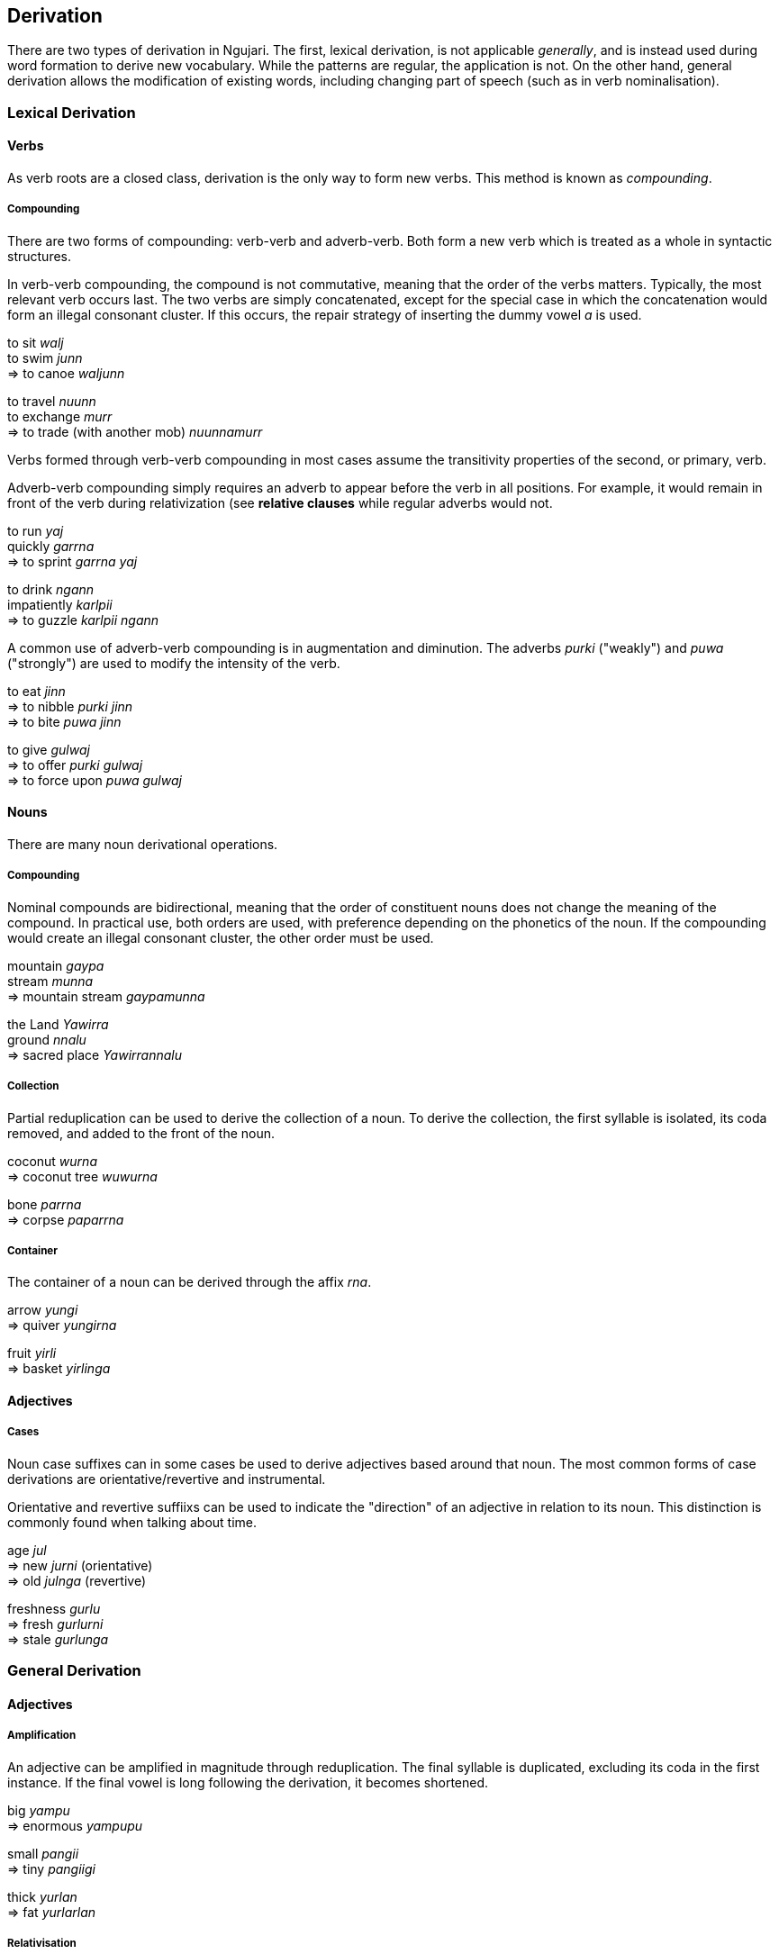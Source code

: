 
== Derivation

There are two types of derivation in Ngujari. The first, lexical
derivation, is not applicable _generally_, and is instead used during
word formation to derive new vocabulary. While the patterns are regular,
the application is not. On the other hand, general derivation allows the
modification of existing words, including changing part of speech (such
as in verb nominalisation).

=== Lexical Derivation

==== Verbs

As verb roots are a closed class, derivation is the only way to form new
verbs. This method is known as _compounding_.

===== Compounding

There are two forms of compounding: verb-verb and adverb-verb. Both form
a new verb which is treated as a whole in syntactic structures.

In verb-verb compounding, the compound is not commutative, meaning that
the order of the verbs matters. Typically, the most relevant verb occurs
last. The two verbs are simply concatenated, except for the special case
in which the concatenation would form an illegal consonant cluster. If
this occurs, the repair strategy of inserting the dummy vowel _a_ is
used.

====
to sit _walj_ +
to swim _junn_ +
⇒ to canoe _waljunn_

to travel _nuunn_ +
to exchange _murr_ +
⇒ to trade (with another mob) _nuunnamurr_
====

Verbs formed through verb-verb compounding in most cases assume the
transitivity properties of the second, or primary, verb.

Adverb-verb compounding simply requires an adverb to appear before the
verb in all positions. For example, it would remain in front of the verb
during relativization (see *relative clauses* while regular adverbs
would not.

====
to run _yaj_ +
quickly _garrna_ +
⇒ to sprint _garrna yaj_

to drink _ngann_ +
impatiently _karlpii_ +
⇒ to guzzle _karlpii ngann_
====

A common use of adverb-verb compounding is in augmentation and
diminution. The adverbs _purki_ ("weakly") and _puwa_ ("strongly") are
used to modify the intensity of the verb.

====
to eat _jinn_ +
⇒ to nibble _purki jinn_ +
⇒ to bite _puwa jinn_

to give _gulwaj_ +
⇒ to offer _purki gulwaj_ +
⇒ to force upon _puwa gulwaj_
====

==== Nouns

There are many noun derivational operations.

===== Compounding

Nominal compounds are bidirectional, meaning that the order of
constituent nouns does not change the meaning of the compound. In
practical use, both orders are used, with preference depending on the
phonetics of the noun. If the compounding would create an illegal
consonant cluster, the other order must be used.

====
mountain _gaypa_ +
stream _munna_ +
⇒ mountain stream _gaypamunna_

the Land _Yawirra_ +
ground _nnalu_ +
⇒ sacred place _Yawirrannalu_
====

===== Collection

Partial reduplication can be used to derive the collection of a noun. To
derive the collection, the first syllable is isolated, its coda removed,
and added to the front of the noun.

====
coconut _wurna_ +
⇒ coconut tree _wuwurna_

bone _parrna_ +
⇒ corpse _paparrna_
====

===== Container

The container of a noun can be derived through the affix _rna_.

====
arrow _yungi_ +
⇒ quiver _yungirna_

fruit _yirli_ +
⇒ basket _yirlinga_
====

==== Adjectives

===== Cases

Noun case suffixes can in some cases be used to derive adjectives based
around that noun. The most common forms of case derivations are
orientative/revertive and instrumental.

Orientative and revertive suffiixs can be used to indicate the
"direction" of an adjective in relation to its noun. This distinction is
commonly found when talking about time.

====
age _jul_ +
⇒ new _jurni_ (orientative) +
⇒ old _julnga_ (revertive)

freshness _gurlu_ +
⇒ fresh _gurlurni_ +
⇒ stale _gurlunga_
====

=== General Derivation

==== Adjectives

===== Amplification

An adjective can be amplified in magnitude through reduplication. The
final syllable is duplicated, excluding its coda in the first instance.
If the final vowel is long following the derivation, it becomes
shortened.

====
big _yampu_ +
⇒ enormous _yampupu_

small _pangii_ +
⇒ tiny _pangiigi_

thick _yurlan_ +
⇒ fat _yurlarlan_
====

===== Relativisation

Many of Ngujari's adjectives are absolute rather than relative. For
example, _yampu_ ("big") refers to something bigger than a human, rather
than something big for its class (as in "the big elephant"). These
absolute adjectives can be converted to relative adjectives through the
suffix _pu_.

====
small (absolute) _pangii_ +
⇒ small (relative) _pangiipu_

warm (absolute) _mirra_ +
⇒ warm (relative) _mirrapu_
====

==== Nouns

For all general derivations of nouns, the noun must be placed into
derived form by lengthening its final vowel (if the vowel is
unlengthened). A modifying suffix is then appended.

===== Diminuation/Amplification

A noun's _scale_ can be adjusted up or down through the following
suffixes:

.Scale derivational suffixes
[options="header"]
|=======================
| function      | suffix
| amplification | rki
| diminuation   | wa
|=======================

This operation is commonly lexicalised, but can be applied generally.

====
fire _panwa_ +
⇒ ash _panwawa_ +
⇒ bushfire _panwarki_

wind _gaju_ +
⇒ breath _gajuwa_ +
⇒ high wind _gajurki_
====

===== Temporalisation

A noun can be modified into a temporal noun, meaning the equivalent of
"time of noun", using the suffix _ku_.

====
moon _tii_ +
⇒ night _tiiku_

sun _puu_ +
⇒ day _puuku_
====

==== Verbs

===== Nominalisation

Apart from the gerund formation process (see *gerunds*), verbs may
become nouns through the process of nominalisation. The nominal form is
simply the verb with its final vowel added to its end and shortened,
plus the relevant suffix.

For locational nouns, as in "place of verb", the suffix is _nnalu_
("ground").

====
to see _pirr_ +
⇒ eye _pirrinnalu_

to hold _wuj_ +
⇒ hand _wujunnalu_
====

For professional nouns, as in "person who does verb", the suffix is
_ngu_.

====
to swim _junn_ +
⇒ swimmer _junnungu_

to sleep _tarr_ +
⇒ sleeper _tarrangu_
====
